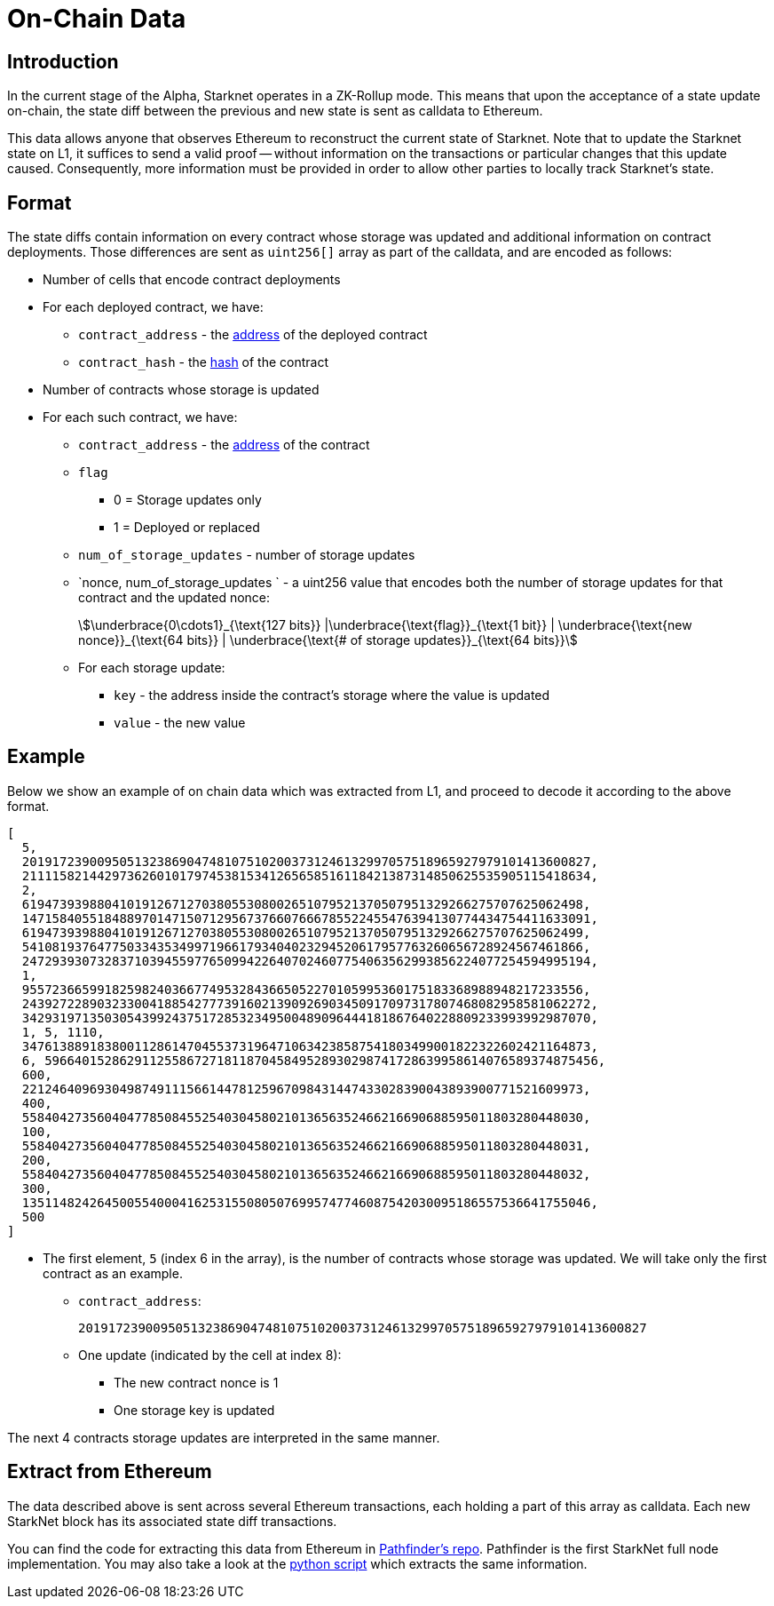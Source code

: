 [id="on_chain_data"]
= On-Chain Data

[id="introduction"]
== Introduction

In the current stage of the Alpha, Starknet operates in a ZK-Rollup mode. This means that upon the acceptance of a state update on-chain, the state diff between the previous and new state is sent as calldata to Ethereum.

This data allows anyone that observes Ethereum to reconstruct the current state of Starknet. Note that to update the Starknet state on L1, it suffices to send a valid proof -- without information on the transactions or particular changes that this update caused. Consequently, more information must be provided in order to allow other parties to locally track Starknet's state.

[id="format"]
== Format

The state diffs contain information on every contract whose storage was updated and additional information on contract deployments. Those differences are sent as `uint256[]` array as part of the calldata, and are encoded as follows:

* Number of cells that encode contract deployments
* For each deployed contract, we have:
 ** `contract_address` - the xref:../Contracts/contract-address.adoc[address] of the deployed contract
 ** `contract_hash` - the xref:../Contracts/class-hash.adoc[hash] of the contract
* Number of contracts whose storage is updated
* For each such contract, we have:

** `contract_address` - the xref:../Contracts/contract-address.adoc[address] of the contract
    ** `flag`
        *** 0 = Storage updates only
        *** 1 = Deployed or replaced
 ** `num_of_storage_updates` - number of storage updates
 ** `nonce, num_of_storage_updates ` - a uint256 value that encodes both the number of storage updates for that contract and the updated nonce:
+
[stem]
++++
\underbrace{0\cdots1}_{\text{127 bits}} |\underbrace{\text{flag}}_{\text{1 bit}} |
\underbrace{\text{new nonce}}_{\text{64 bits}} |
\underbrace{\text{# of storage updates}}_{\text{64 bits}}
++++
 ** For each storage update:
  *** `key` - the address inside the contract's storage where the value is updated
  *** `value` - the new value

[id="example"]
== Example

Below we show an example of on chain data which was extracted from L1, and proceed to decode it according to the above format.

[source,json]
----
[
  5,
  2019172390095051323869047481075102003731246132997057518965927979101413600827,
  2111158214429736260101797453815341265658516118421387314850625535905115418634,
  2,
  619473939880410191267127038055308002651079521370507951329266275707625062498,
  1471584055184889701471507129567376607666785522455476394130774434754411633091,
  619473939880410191267127038055308002651079521370507951329266275707625062499,
  541081937647750334353499719661793404023294520617957763260656728924567461866,
  2472939307328371039455977650994226407024607754063562993856224077254594995194,
  1,
  955723665991825982403667749532843665052270105995360175183368988948217233556,
  2439272289032330041885427773916021390926903450917097317807468082958581062272,
  3429319713503054399243751728532349500489096444181867640228809233993992987070,
  1, 5, 1110,
  3476138891838001128614704553731964710634238587541803499001822322602421164873,
  6, 59664015286291125586727181187045849528930298741728639958614076589374875456,
  600,
  221246409693049874911156614478125967098431447433028390043893900771521609973,
  400,
  558404273560404778508455254030458021013656352466216690688595011803280448030,
  100,
  558404273560404778508455254030458021013656352466216690688595011803280448031,
  200,
  558404273560404778508455254030458021013656352466216690688595011803280448032,
  300,
  1351148242645005540004162531550805076995747746087542030095186557536641755046,
  500
]
----

* The first element, `5` (index 6 in the array), is the number of contracts whose storage was updated. We will take only the first contract as an example.
 ** `contract_address`:
+
----
2019172390095051323869047481075102003731246132997057518965927979101413600827
----

 ** One update (indicated by the cell at index 8):
  *** The new contract nonce is 1
  *** One storage key is updated

The next 4 contracts storage updates are interpreted in the same manner.

[id="extract_from_ethereum"]
== Extract from Ethereum

The data described above is sent across several Ethereum transactions, each holding a part of this array as calldata. Each new StarkNet block has its associated state diff transactions.

You can find the code for extracting this data from Ethereum in https://github.com/eqlabs/pathfinder/blob/2fe6f549a0b8b9923ed7a21cd1a588bc571657d6/crates/pathfinder/src/ethereum/state_update/retrieve.rs[Pathfinder's repo]. Pathfinder is the first StarkNet full node implementation. You may also take a look at the https://github.com/eqlabs/pathfinder/blob/2fe6f549a0b8b9923ed7a21cd1a588bc571657d6/crates/pathfinder/resources/fact_retrieval.py[python script] which extracts the same information.
